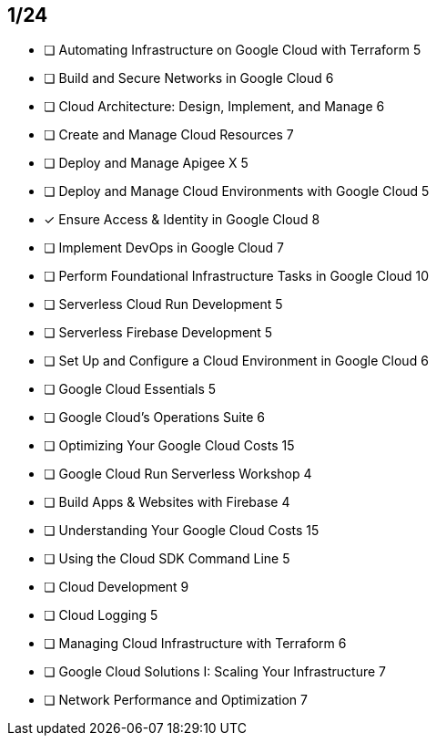 :page-title: juaragcp-season-7
:page-category: Fun

// Pass: 2134

== 1/24

- [ ] Automating Infrastructure on Google Cloud with Terraform              5
- [ ] Build and Secure Networks in Google Cloud                             6
- [ ] Cloud Architecture: Design, Implement, and Manage                     6
- [ ] Create and Manage Cloud Resources                                     7
- [ ] Deploy and Manage Apigee X                                            5
- [ ] Deploy and Manage Cloud Environments with Google Cloud                5
- [x] Ensure Access & Identity in Google Cloud                              8
- [ ] Implement DevOps in Google Cloud                                      7
- [ ] Perform Foundational Infrastructure Tasks in Google Cloud             10
- [ ] Serverless Cloud Run Development                                      5
- [ ] Serverless Firebase Development                                       5
- [ ] Set Up and Configure a Cloud Environment in Google Cloud              6
- [ ] Google Cloud Essentials                                               5
- [ ] Google Cloud's Operations Suite                                       6
- [ ] Optimizing Your Google Cloud Costs                                    15
- [ ] Google Cloud Run Serverless Workshop                                  4
- [ ] Build Apps & Websites with Firebase                                   4
- [ ] Understanding Your Google Cloud Costs                                 15
- [ ] Using the Cloud SDK Command Line                                      5
- [ ] Cloud Development                                                     9
- [ ] Cloud Logging                                                         5
- [ ] Managing Cloud Infrastructure with Terraform                          6
- [ ] Google Cloud Solutions I: Scaling Your Infrastructure                 7
- [ ] Network Performance and Optimization                                  7
